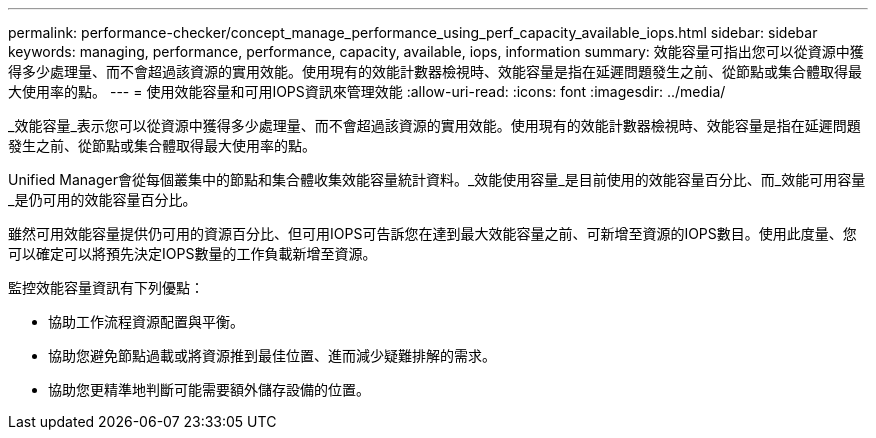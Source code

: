 ---
permalink: performance-checker/concept_manage_performance_using_perf_capacity_available_iops.html 
sidebar: sidebar 
keywords: managing, performance, performance, capacity, available, iops, information 
summary: 效能容量可指出您可以從資源中獲得多少處理量、而不會超過該資源的實用效能。使用現有的效能計數器檢視時、效能容量是指在延遲問題發生之前、從節點或集合體取得最大使用率的點。 
---
= 使用效能容量和可用IOPS資訊來管理效能
:allow-uri-read: 
:icons: font
:imagesdir: ../media/


[role="lead"]
_效能容量_表示您可以從資源中獲得多少處理量、而不會超過該資源的實用效能。使用現有的效能計數器檢視時、效能容量是指在延遲問題發生之前、從節點或集合體取得最大使用率的點。

Unified Manager會從每個叢集中的節點和集合體收集效能容量統計資料。_效能使用容量_是目前使用的效能容量百分比、而_效能可用容量_是仍可用的效能容量百分比。

雖然可用效能容量提供仍可用的資源百分比、但可用IOPS可告訴您在達到最大效能容量之前、可新增至資源的IOPS數目。使用此度量、您可以確定可以將預先決定IOPS數量的工作負載新增至資源。

監控效能容量資訊有下列優點：

* 協助工作流程資源配置與平衡。
* 協助您避免節點過載或將資源推到最佳位置、進而減少疑難排解的需求。
* 協助您更精準地判斷可能需要額外儲存設備的位置。

